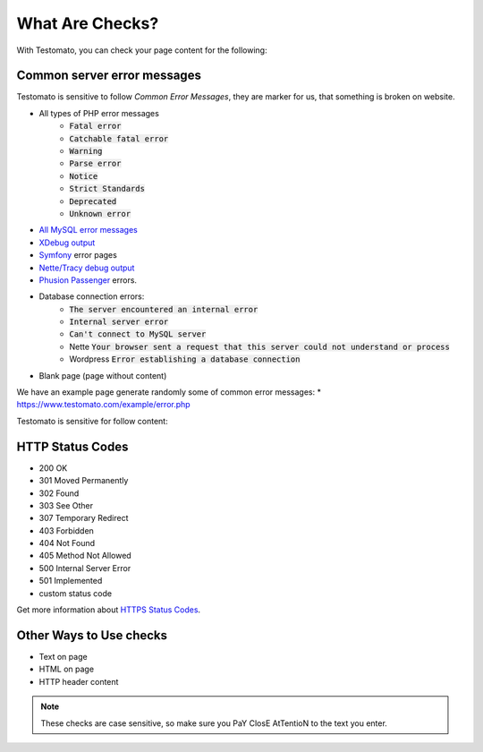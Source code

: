 What Are Checks?
===============

With Testomato, you can check your page content for the following:

Common server error messages
----------------------------

Testomato is sensitive to follow *Common Error Messages*, they are marker for us,
that something is broken on website.

* All types of PHP error messages
   * :code:`Fatal error`
   * :code:`Catchable fatal error`
   * :code:`Warning`
   * :code:`Parse error`
   * :code:`Notice`
   * :code:`Strict Standards`
   * :code:`Deprecated`
   * :code:`Unknown error`
* `All MySQL error messages <https://dev.mysql.com/doc/refman/5.5/en/error-messages-server.html>`_
* `XDebug output <https://xdebug.org/>`_
* `Symfony <https://symfony.com/>`_ error pages
* `Nette/Tracy debug output <https://github.com/nette/tracy>`_
* `Phusion Passenger <https://www.phusionpassenger.com/>`_ errors.
* Database connection errors:
   * :code:`The server encountered an internal error`
   * :code:`Internal server error`
   * :code:`Can't connect to MySQL server`
   * Nette :code:`Your browser sent a request that this server could not understand or process`
   * Wordpress :code:`Error establishing a database connection`
* Blank page (page without content)

We have an example page generate randomly some of common error messages:
* https://www.testomato.com/example/error.php

Testomato is sensitive for follow content:

HTTP Status Codes
-----------------

* 200 OK
* 301 Moved Permanently
* 302 Found
* 303 See Other
* 307 Temporary Redirect
* 403 Forbidden
* 404 Not Found
* 405 Method Not Allowed
* 500 Internal Server Error
* 501 Implemented
* custom status code

Get more information about `HTTPS Status Codes <https://en.wikipedia.org/wiki/List_of_HTTP_status_codes>`_.

.. image:: /check/http-status-codes.png
   :alt: HTTP Status Codes
   :align: center

Other Ways to Use checks
------------------------

* Text on page
* HTML on page
* HTTP header content

.. image:: /check§/text-on-page.png
   :alt: Check for text on Page
   :align: center

.. note:: These checks are case sensitive, so make sure you PaY ClosE AtTentioN to the text you enter.
